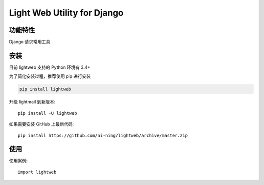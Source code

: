 ################################
Light Web Utility for Django
################################



**********
功能特性
**********

Django 请求常用工具


********
安装
********

目前 lightweb 支持的 Python 环境有 3.4+


为了简化安装过程，推荐使用 pip 进行安装

.. code-block:: bash

    pip install lightweb

升级 lightmail 到新版本::

    pip install -U lightweb

如果需要安装 GitHub 上最新代码::

    pip install https://github.com/ni-ning/lightweb/archive/master.zip



********
使用
********



使用案例::

    import lightweb

